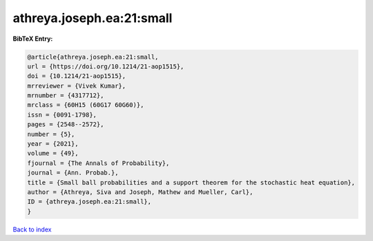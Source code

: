 athreya.joseph.ea:21:small
==========================

.. :cite:t:`athreya.joseph.ea:21:small`

.. bibliography:: ../../All.bib

**BibTeX Entry:**

.. code-block:: bibtex

   @article{athreya.joseph.ea:21:small,
   url = {https://doi.org/10.1214/21-aop1515},
   doi = {10.1214/21-aop1515},
   mrreviewer = {Vivek Kumar},
   mrnumber = {4317712},
   mrclass = {60H15 (60G17 60G60)},
   issn = {0091-1798},
   pages = {2548--2572},
   number = {5},
   year = {2021},
   volume = {49},
   fjournal = {The Annals of Probability},
   journal = {Ann. Probab.},
   title = {Small ball probabilities and a support theorem for the stochastic heat equation},
   author = {Athreya, Siva and Joseph, Mathew and Mueller, Carl},
   ID = {athreya.joseph.ea:21:small},
   }

`Back to index <../index>`_
